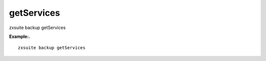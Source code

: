 .. _backup_getServices:

getServices
-----------

.. container:: informalexample

   zxsuite backup getServices

**Example:.**

::

   zxsuite backup getServices
